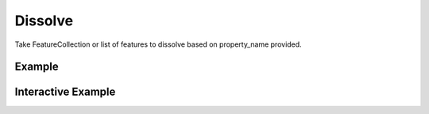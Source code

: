 Dissolve
=========
Take FeatureCollection or list of features to dissolve based on property_name provided.

Example
-------

.. jupyter-execute::

    import json
    from geojson import Polygon, Feature, FeatureCollection
    from turfpy.transformation import dissolve
    f1 = Feature(geometry=Polygon([[
        [0, 0],
        [0, 1],
        [1, 1],
        [1, 0],
        [0, 0]]]), properties={"combine": "yes", "fill": "#00f"})
    f2 = Feature(geometry=Polygon([[
        [0, -1],
        [0, 0],
        [1, 0],
        [1, -1],
        [0,-1]]]), properties={"combine": "yes"})
    f3 = Feature(geometry=Polygon([[
        [1,-1],
        [1, 0],
        [2, 0],
        [2, -1],
        [1, -1]]]), properties={"combine": "no"})
    ds = dissolve(FeatureCollection([f1, f2, f3]), property_name='combine')
    print(json.dumps(ds, indent=2, sort_keys=True))




Interactive Example
-------------------

.. jupyter-execute::

    from geojson import Feature, Polygon, FeatureCollection
    from ipyleaflet import Map, GeoJSON, LayersControl
    from turfpy.transformation import dissolve

    f1 = Feature(
        geometry=Polygon([[[0, 0], [0, 1], [1, 1], [1, 0], [0, 0]]]),
        properties={"combine": "yes", "fill": "#00f"},
    )
    f2 = Feature(
        geometry=Polygon([[[0, -1], [0, 0], [1, 0], [1, -1], [0, -1]]]),
        properties={"combine": "yes"},
    )
    f3 = Feature(
        geometry=Polygon([[[1, -1], [1, 0], [2, 0], [2, -1], [1, -1]]]),
        properties={"combine": "no"},
    )

    geo_json_1 = GeoJSON(name="First Polygon", data=f1)

    geo_json_2 = GeoJSON(name="Second Polygon", data=f2, style={"color": "green"})

    geo_json_3 = GeoJSON(name="Third Polygon", data=f3, style={"color": "black"})

    geojson = GeoJSON(
        name="Dissolve",
        data=dissolve(FeatureCollection([f1, f2, f3]), property_name="combine"),
        style={"color": "red"},
    )


    m = Map(center=[0.257748688144287, 1.9686126708984377], zoom=7)


    m.add_layer(geo_json_1)
    m.add_layer(geo_json_2)
    m.add_layer(geo_json_3)
    m.add_layer(geojson)

    control = LayersControl(position="topright")
    m.add_control(control)

    m